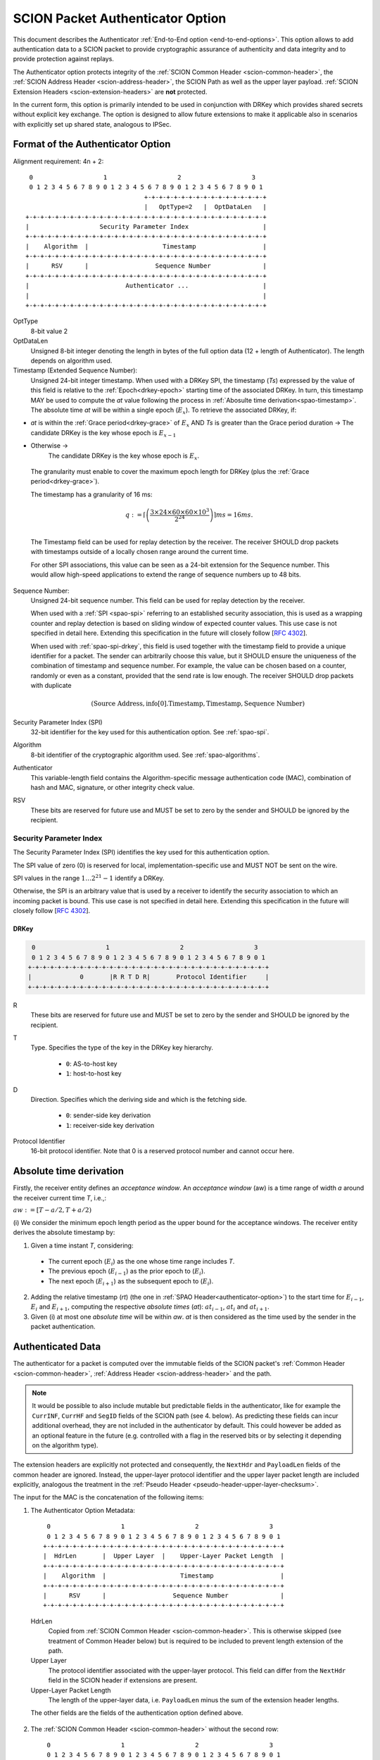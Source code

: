 .. _authenticator-option:

*********************************
SCION Packet Authenticator Option
*********************************

This document describes the Authenticator :ref:`End-to-End option <end-to-end-options>`.
This option allows to add authentication data to a SCION packet to provide
cryptographic assurance of authenticity and data integrity and to provide
protection against replays.

The Authenticator option protects integrity of the :ref:`SCION Common Header <scion-common-header>`,
the :ref:`SCION Address Header <scion-address-header>`, the SCION Path as well
as the upper layer payload.
:ref:`SCION Extension Headers <scion-extension-headers>` are **not** protected.

In the current form, this option is primarily intended to be used in
conjunction with DRKey which provides shared secrets without explicit key
exchange.
The option is designed to allow future extensions to make it applicable also in
scenarios with explicitly set up shared state, analogous to IPSec.

.. TODO Add detailed references to DRKey docs once this is converted to RST.


Format of the Authenticator Option
==================================
Alignment requirement: 4n + 2::


     0                   1                   2                   3
     0 1 2 3 4 5 6 7 8 9 0 1 2 3 4 5 6 7 8 9 0 1 2 3 4 5 6 7 8 9 0 1
                                    +-+-+-+-+-+-+-+-+-+-+-+-+-+-+-+-+
                                    |   OptType=2   |  OptDataLen   |
    +-+-+-+-+-+-+-+-+-+-+-+-+-+-+-+-+-+-+-+-+-+-+-+-+-+-+-+-+-+-+-+-+
    |                   Security Parameter Index                    |
    +-+-+-+-+-+-+-+-+-+-+-+-+-+-+-+-+-+-+-+-+-+-+-+-+-+-+-+-+-+-+-+-+
    |    Algorithm  |                    Timestamp                  |
    +-+-+-+-+-+-+-+-+-+-+-+-+-+-+-+-+-+-+-+-+-+-+-+-+-+-+-+-+-+-+-+-+
    |      RSV      |                  Sequence Number              |
    +-+-+-+-+-+-+-+-+-+-+-+-+-+-+-+-+-+-+-+-+-+-+-+-+-+-+-+-+-+-+-+-+
    |                          Authenticator ...                    |
    |                                                               |
    +-+-+-+-+-+-+-+-+-+-+-+-+-+-+-+-+-+-+-+-+-+-+-+-+-+-+-+-+-+-+-+-+

OptType
  8-bit value 2
OptDataLen
  Unsigned 8-bit integer denoting the length in bytes of the full option data
  (12 + length of Authenticator).
  The length depends on algorithm used.
Timestamp (Extended Sequence Number):
  Unsigned 24-bit integer timestamp.
  When used with a DRKey SPI, the timestamp (*Ts*) expressed by the value of this field is 
  relative to the :ref:`Epoch<drkey-epoch>` starting time of the associated DRKey.
  In turn, this timestamp MAY be used to compute the *at* value following the process in 
  :ref:`Abosulte time derivation<spao-timestamp>`.
  The absolute time *at* will be within a single epoch (:math:`E_x`).
  To retrieve the associated DRKey, if:

- *at* is within the :ref:`Grace period<drkey-grace>` of :math:`E_x` AND
  *Ts* is greater than the Grace period duration ->
  The candidate DRKey is the key whose epoch is :math:`E_{x-1}`
-  Otherwise ->
    The candidate DRKey is the key whose epoch is :math:`E_{x}`.
     
  The granularity must enable to cover the maximum epoch length for DRKey (plus
  the :ref:`Grace period<drkey-grace>`). 

  The timestamp has a granularity of 16 ms:

  .. math::
      q := \left\lceil\left(
        \frac{3 \times 24 \times 60 \times 60 \times 10^3}
             {2^{24}}
      \right)\right\rceil ms
          = 16 ms.\\


  The Timestamp field can be used for replay detection by the receiver.
  The receiver SHOULD drop packets with timestamps outside of a locally chosen
  range around the current time.

  For other SPI associations, this value can be seen as a 24-bit extension for the
  Sequence number. This would allow high-speed applications to extend the range
  of sequence numbers up to 48 bits.

Sequence Number:
  Unsigned 24-bit sequence number.
  This field can be used for replay detection by the receiver.

  When used with a :ref:`SPI <spao-spi>` referring to an established
  security association, this is used as a wrapping counter and replay detection
  is based on sliding window of expected counter values.
  This use case is not specified in detail here. Extending this specification
  in the future will closely follow [`RFC 4302 <https://tools.ietf.org/html/rfc4302>`_].

  When used with :ref:`spao-spi-drkey`, this field is used together with the
  timestamp field to provide a unique identifier for a packet.
  The sender can arbitrarily choose this value, but it SHOULD ensure
  the uniqueness of the combination of timestamp and sequence number.
  For example, the value can be chosen based on a counter, randomly or even as
  a constant, provided that the send rate is low enough.
  The receiver SHOULD drop packets with duplicate

  .. math::
    (\mathrm{Source\ Address, info[0].Timestamp, Timestamp, Sequence\ Number})

Security Parameter Index (SPI)
  32-bit identifier for the key used for this authentication option.
  See :ref:`spao-spi`.
Algorithm
  8-bit identifier of the cryptographic algorithm used. See :ref:`spao-algorithms`.
Authenticator
  This variable-length field contains the Algorithm-specific message
  authentication code (MAC), combination of hash and MAC, signature, or other
  integrity check value.
RSV
  These bits are reserved for future use and MUST be set to zero by the sender
  and SHOULD be ignored by the recipient.

.. _spao-spi:

Security Parameter Index
------------------------

The Security Parameter Index (SPI) identifies the key used for this
authentication option.

The SPI value of zero (0) is reserved for local, implementation-specific use
and MUST NOT be sent on the wire.

SPI values in the range :math:`1 \ldots 2^{21}-1` identify a DRKey.

Otherwise, the SPI is an arbitrary value that is used by a receiver to identify
the security association to which an incoming packet is bound.
This use case is not specified in detail here. Extending this specification in
the future will closely follow [`RFC 4302 <https://tools.ietf.org/html/rfc4302>`_].

.. _spao-spi-drkey:

DRKey
^^^^^

.. TODO Add detailed references to DRKey docs once this is converted to RST.

.. code-block:: text

     0                   1                   2                   3
     0 1 2 3 4 5 6 7 8 9 0 1 2 3 4 5 6 7 8 9 0 1 2 3 4 5 6 7 8 9 0 1
    +-+-+-+-+-+-+-+-+-+-+-+-+-+-+-+-+-+-+-+-+-+-+-+-+-+-+-+-+-+-+-+-+
    |             0       |R R T D R|       Protocol Identifier     |
    +-+-+-+-+-+-+-+-+-+-+-+-+-+-+-+-+-+-+-+-+-+-+-+-+-+-+-+-+-+-+-+-+

R
  These bits are reserved for future use and MUST be set to zero by the sender
  and SHOULD be ignored by the recipient.

T
  Type. Specifies the type of the key in the DRKey key hierarchy.

    * ``0``: AS-to-host key
    * ``1``: host-to-host key
D
  Direction. Specifies which the deriving side and which is the fetching side.

    * ``0``: sender-side key derivation
    * ``1``: receiver-side key derivation
Protocol Identifier
  16-bit protocol identifier. Note that 0 is a reserved protocol number and
  cannot occur here.

.. _spao-timestamp:

Absolute time derivation
=============================

Firstly, the receiver entity defines an *acceptance window*.
An *acceptance window* (aw) is a time range of width *a* around the receiver current time *T*,
i.e.,:

:math:`aw := [T-a/2, T +a/2)`

(i) We consider the minimum epoch length period as the upper bound for the acceptance windows.
The receiver entity derives the absolute timestamp by:

1. Given a time instant *T*, considering:
  - The current epoch (:math:`E_{i}`) as the one whose time range includes *T*.
  - The previous epoch (:math:`E_{i-1}`) as the prior epoch to (:math:`E_{i}`).
  - The next epoch (:math:`E_{i+1}`) as the subsequent epoch to (:math:`E_{i}`).

2. Adding the relative timestamp (*rt*) (the one in :ref:`SPAO Header<authenticator-option>`) to
   the start time for :math:`E_{i-1}`, :math:`E_{i}` and :math:`E_{i+1}`, 
   computing the respective *absolute times* (*at*):
   :math:`at_{i-1}`, :math:`at_{i}` and :math:`at_{i+1}`.
3. Given (i) at most one *absolute time* will be within *aw*. 
   *at* is then considered as the time used by the sender in the packet authentication.


Authenticated Data
==================

The authenticator for a packet is computed over the immutable fields of
the SCION packet's :ref:`Common Header <scion-common-header>`, :ref:`Address
Header <scion-address-header>` and the path.

.. note::
   It would be possible to also include mutable but predictable fields in the
   authenticator, like for example the ``CurrINF``, ``CurrHF`` and ``SegID``
   fields of the SCION path (see 4. below).
   As predicting these fields can incur additional overhead, they are not
   included in the authenticator by default. This could however be added as an
   optional feature in the future (e.g. controlled with a flag in the reserved
   bits or by selecting it depending on the algorithm type).

The extension headers are explicitly not protected and consequently, the
``NextHdr`` and ``PayloadLen`` fields of the common header are ignored.
Instead, the upper-layer protocol identifier and the upper layer packet length
are included explicitly, analogous the treatment in the :ref:`Pseudo Header <pseudo-header-upper-layer-checksum>`.

The input for the MAC is the concatenation of the following items:

1. The Authenticator Option Metadata::

     0                   1                   2                   3
     0 1 2 3 4 5 6 7 8 9 0 1 2 3 4 5 6 7 8 9 0 1 2 3 4 5 6 7 8 9 0 1
    +-+-+-+-+-+-+-+-+-+-+-+-+-+-+-+-+-+-+-+-+-+-+-+-+-+-+-+-+-+-+-+-+
    |  HdrLen       |  Upper Layer  |    Upper-Layer Packet Length  |
    +-+-+-+-+-+-+-+-+-+-+-+-+-+-+-+-+-+-+-+-+-+-+-+-+-+-+-+-+-+-+-+-+
    |    Algorithm  |                    Timestamp                  |
    +-+-+-+-+-+-+-+-+-+-+-+-+-+-+-+-+-+-+-+-+-+-+-+-+-+-+-+-+-+-+-+-+
    |      RSV      |                  Sequence Number              |
    +-+-+-+-+-+-+-+-+-+-+-+-+-+-+-+-+-+-+-+-+-+-+-+-+-+-+-+-+-+-+-+-+

  HdrLen
    Copied from :ref:`SCION Common Header <scion-common-header>`.
    This is otherwise skipped (see treatment of Common Header below)
    but is required to be included to prevent length extension of the
    path.
  Upper Layer
    The protocol identifier associated with the upper-layer protocol.
    This field can differ from the ``NextHdr`` field in the SCION header if
    extensions are present.
  Upper-Layer Packet Length
    The length of the upper-layer data, i.e. ``PayloadLen`` minus the sum of
    the extension header lengths.

  The other fields are the fields of the authentication option defined above.

2. The :ref:`SCION Common Header <scion-common-header>` without the second
   row::

     0                   1                   2                   3
     0 1 2 3 4 5 6 7 8 9 0 1 2 3 4 5 6 7 8 9 0 1 2 3 4 5 6 7 8 9 0 1
    +-+-+-+-+-+-+-+-+-+-+-+-+-+-+-+-+-+-+-+-+-+-+-+-+-+-+-+-+-+-+-+-+
    |Version|   TC w\o ECN  |                FlowID                 |
    +-+-+-+-+-+-+-+-+-+-+-+-+-+-+-+-+-+-+-+-+-+-+-+-+-+-+-+-+-+-+-+-+
    |    PathType   |DT |DL |ST |SL |              RSV              |
    +-+-+-+-+-+-+-+-+-+-+-+-+-+-+-+-+-+-+-+-+-+-+-+-+-+-+-+-+-+-+-+-+

  TC w\\o ECN
    The TrafficClass field from the Common Header, but with the ECN bit set to 0.


3. The :ref:`SCION Address Header <scion-address-header>`

  .. code-block:: text

     0                   1                   2                   3
     0 1 2 3 4 5 6 7 8 9 0 1 2 3 4 5 6 7 8 9 0 1 2 3 4 5 6 7 8 9 0 1
    +-+-+-+-+-+-+-+-+-+-+-+-+-+-+-+-+-+-+-+-+-+-+-+-+-+-+-+-+-+-+-+-+
    |            DstISD             |                               | -
    +-+-+-+-+-+-+-+-+-+-+-+-+-+-+-+-+                               +  \
    |                             DstAS                             |
    +-+-+-+-+-+-+-+-+-+-+-+-+-+-+-+-+-+-+-+-+-+-+-+-+-+-+-+-+-+-+-+-+     unless used with DRKey
    |            SrcISD             |                               |
    +-+-+-+-+-+-+-+-+-+-+-+-+-+-+-+-+                               +  /
    |                             SrcAS                             | -
    +-+-+-+-+-+-+-+-+-+-+-+-+-+-+-+-+-+-+-+-+-+-+-+-+-+-+-+-+-+-+-+-+
    |                    DstHostAddr (variable Len)                 | - unless used with DRKey and not (T=0 and D=1)
    +-+-+-+-+-+-+-+-+-+-+-+-+-+-+-+-+-+-+-+-+-+-+-+-+-+-+-+-+-+-+-+-+
    |                    SrcHostAddr (variable Len)                 | - unless used with DRKey and not (T=0 and D=0)
    +-+-+-+-+-+-+-+-+-+-+-+-+-+-+-+-+-+-+-+-+-+-+-+-+-+-+-+-+-+-+-+-+


  When used with a :ref:`SPI referring to a DRKey <spao-spi-drkey>`,
  the source and destination ISD/AS, as well one or both of the host addresses
  are protected by the key derivation and are skipped in the input to the MAC.

  If an end-to-end key is used (T=1), both source and destination host
  addresses are skipped.
  If an AS-to-host key is used (T=0), the host address for the deriving side is
  not included in the key derivation and must be included in the MAC
  computation.
  With sender-side key derivation (D=0), the source host address is included in
  the MAC input.
  With receiver-side key derivation (D=1), the destination host address is
  included in the MAC input.

4. The Path, with all mutable fields set to "zero". This is defined separately
   per Path Type:

  * :ref:`path-type-scion`: the following mutable fields are zeroed:
      - PathMeta Header: ``CurrINF``, ``CurrHF``
      - Info Fields: ``SegID``
      - Hop Fields: router alert flags

  * :ref:`path-type-onehop`:
      - First Hop Field: router alert flags
      - Second Hop Field

5. The upper layer payload

.. _spao-algorithms:

Algorithms
==========
======= ============== ======================================= =============
Decimal Algorithm      Description                             Reference
======= ============== ======================================= =============
0       AES-CMAC       16-byte MAC                             [`RFC 4493 <https://tools.ietf.org/html/rfc4493>`_]
1       SHA1-AES-CBC   20-byte SHA1 hash, 16-byte MAC          :ref:`spao-hash-then-mac`
253                    use for experimentation and testing
254                    use for experimentation and testing
255                    reserved
======= ============== ======================================= =============


.. _spao-hash-then-mac:

SHA1-AES-CBC
-------------

The ``SHA1-AES-CBC`` algorithm operates in a two staged fashion; the bulk of
the authenticated data is hashed and the resulting hash is included in the
option header. The MAC is computed over only the most relevant header fields
and the hash as input. This allows to quickly determine the authenticity of the
packet, deferring the data integrity check of the full packet.

The format of the authenticator data for the ``SHA1-AES-CBC`` algorithm is:

.. code-block:: text

     0                   1                   2                   3
     0 1 2 3 4 5 6 7 8 9 0 1 2 3 4 5 6 7 8 9 0 1 2 3 4 5 6 7 8 9 0 1
    +-+-+-+-+-+-+-+-+-+-+-+-+-+-+-+-+-+-+-+-+-+-+-+-+-+-+-+-+-+-+-+-+
    |                                                               |
    |                                                               |
    |                        SHA1 hash (20 byte)                    |
    |                                                               |
    |                                                               |
    +-+-+-+-+-+-+-+-+-+-+-+-+-+-+-+-+-+-+-+-+-+-+-+-+-+-+-+-+-+-+-+-+
    |                                                               |
    |                      AES-CBC MAC (16 byte)                    |
    |                                                               |
    |                                                               |
    +-+-+-+-+-+-+-+-+-+-+-+-+-+-+-+-+-+-+-+-+-+-+-+-+-+-+-+-+-+-+-+-+

The SHA1 hash is computed over:

* the SCION Common Header (2.)
* the Path (4.)
* the upper layer payload (5.)

The input to the MAC is:

* the Authenticator Option Metadata (1., 12 bytes)
* the Address Type/Length fields (1 byte, padded to 4 bytes)
  and the Address Header (3., 0-48 bytes).

  The Address Type/Length fields are extracted from the third row of
  the Common Header, with the remaining fields zeroed out::

     0                   1                   2                   3
     0 1 2 3 4 5 6 7 8 9 0 1 2 3 4 5 6 7 8 9 0 1 2 3 4 5 6 7 8 9 0 1
    +-+-+-+-+-+-+-+-+-+-+-+-+-+-+-+-+-+-+-+-+-+-+-+-+-+-+-+-+-+-+-+-+
    |       0       |DT |DL |ST |SL |              0                |
    +-+-+-+-+-+-+-+-+-+-+-+-+-+-+-+-+-+-+-+-+-+-+-+-+-+-+-+-+-+-+-+-+


  As discussed above, the source and/or destination address may be skipped when
  used with a :ref:`SPI referring to a DRKey <spao-spi-drkey>`. If both
  addresses are skipped, the row for the Address Type/Length fields byte is
  also skipped.
* the SHA1 hash (20 bytes)

Observe that when used with suitable a :ref:`SPI referring to a DRKey
<spao-spi-drkey>`, the address header may be left empty, resulting in an ideal
32-byte input size for the AES-CBC MAC.

This scheme is safe from length extension attacks on the AES-CBC MAC; except
for the addresses, all fields are of a fixed size. The length of the address
fields is included in the first block of the AES-CBC MAC.
It is visible from the metadata whether the addresses are to be skipped from
the MAC input, as discussed above, so that also in this case no length
extension attacks are possible.


Appendix: Design Rationale
==========================

The following goals/constraints led to this design:

- include a timestamp / sequence number to uniquely identify packets of the
  entire lifetime of a SCION path (24h).

  - with high rates of packets (>1Gpps) we seem to need about 37 bit (~5bytes)
    for uniqueness
  - timestamp should be accurate enough to allow dropping obviously old packets
  - sequence number should be long enough to allow sliding window replay
    suppression like in IPSec

- SPI with around 32-bits like in IPSec -- exact range does not matter as it's
  locally chosen

- reasonable field alignment with little padding with 4n + 2 option alignment
  (to avoid padding before first option)

- 2 AES blocks or fewer for lightning filter use case (SHA1-AES-CBC with DRKey)

  - Require as little copying as possible to check MAC in this use case. Hash
    directly following the option.

- this does not appear to work with less than 3 rows. We use the available
  room to make the timestamp and sequence number 3 bytes each and leave one
  reserved byte for future extensions (e.g. flags or extended timestamp or
  sequence number).
  The SPI comes first as we don't need to include it in the MAC computation and
  don't want it between the other fields and the SHA1 hash.
